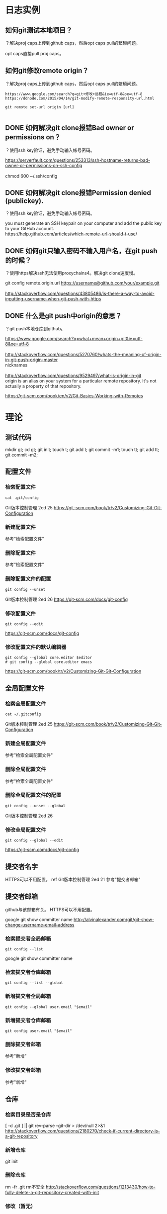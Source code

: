 * 日志实例
** 如何git测试本地项目？
？解决proj caps上传到github caps，然后opt caps pull的繁琐问题。

opt caps直接pull proj caps。
** 如何git修改remote origin？
？解决proj caps上传到github caps，然后opt caps pull的繁琐问题。

#+BEGIN_SRC  
https://www.google.com/search?q=git+修改+远程&ie=utf-8&oe=utf-8
https://ddnode.com/2015/04/14/git-modify-remote-responsity-url.html

git remote set-url origin [url]

#+END_SRC
** DONE 如何解决git clone报错Bad owner or permissions on？
   CLOSED: [2017-08-01 Tue 09:46]
？使用ssh key验证，避免手动输入帐号密码。

#+BEGIN_VERSE
https://serverfault.com/questions/253313/ssh-hostname-returns-bad-owner-or-permissions-on-ssh-config

chmod 600 ~/.ssh/config
#+END_VERSE

** DONE 如何解决git clone报错Permission denied (publickey).
   CLOSED: [2017-08-01 Tue 09:46]
？使用ssh key验证，避免手动输入帐号密码。

#+BEGIN_VERSE
you must generate an SSH keypair on your computer and add the public key to your GitHub account.
https://help.github.com/articles/which-remote-url-should-i-use/
#+END_VERSE

** DONE 如何git只输入密码不输入用户名，在git push的时候？
   CLOSED: [2017-08-01 Tue 09:49]
？使用https解决ssh无法使用proxychains4。解决git clone速度慢。

#+BEGIN_VERSE
git config remote.origin.url https://username@github.com/your/example.git

http://stackoverflow.com/questions/43805486/is-there-a-way-to-avoid-inputting-username-when-git-push-with-https
#+END_VERSE
** DONE 什么是git push中origin的意思？
   CLOSED: [2017-08-01 Tue 09:58]
？git push本地仓库到github。

#+BEGIN_VERSE
https://www.google.com/search?q=what+mean+origin+git&ie=utf-8&oe=utf-8

http://stackoverflow.com/questions/5270760/whats-the-meaning-of-origin-in-git-push-origin-master
nicknames

http://stackoverflow.com/questions/9529497/what-is-origin-in-git
origin is an alias on your system for a particular remote repository. It's not actually a property of that repository.

#+END_VERSE
https://git-scm.com/book/en/v2/Git-Basics-Working-with-Remotes
* 理论
** 测试代码
mkdir gt; cd gt; git init; touch t; git add t; git commit -m1;
touch tt; git add tt; git commit -m2;

** 配置文件
*** 检索配置文件
#+BEGIN_SRC  
cat .git/config
#+END_SRC
Git版本控制管理 2ed 25
https://git-scm.com/book/tr/v2/Customizing-Git-Git-Configuration
*** 新建配置文件
参考"检索配置文件"
*** 删除配置文件
参考"检索配置文件"
*** 删除配置文件的配置
#+BEGIN_SRC  
git config --unset
#+END_SRC
Git版本控制管理 2ed 26
https://git-scm.com/docs/git-config
*** 修改配置文件
#+BEGIN_SRC  
git config --edit
#+END_SRC
https://git-scm.com/docs/git-config
*** 修改配置文件的默认编辑器
#+BEGIN_SRC  
git config --global core.editor $editor
# git config --global core.editor emacs
#+END_SRC
https://git-scm.com/book/tr/v2/Customizing-Git-Git-Configuration
** 全局配置文件
*** 检索全局配置文件
#+BEGIN_SRC  
cat ~/.gitconfig
#+END_SRC
Git版本控制管理 2ed 25
https://git-scm.com/book/tr/v2/Customizing-Git-Git-Configuration
*** 新建全局配置文件
参考"检索全局配置文件"
*** 删除全局配置文件
参考"检索全局配置文件"
*** 删除全局配置文件的配置
#+BEGIN_SRC  
git config --unset --global
#+END_SRC
Git版本控制管理 2ed 26
*** 修改全局配置文件
#+BEGIN_SRC  
git config --global --edit
#+END_SRC
https://git-scm.com/docs/git-config
** 提交者名字
HTTPS可以不用配置。
ref Git版本控制管理 2ed 21
参考"提交者邮箱"
** 提交者邮箱
github与该邮箱有关。
HTTPS可以不用配置。

google git show committer name
http://alvinalexander.com/git/git-show-change-username-email-address

*** 检索提交者全局邮箱
#+BEGIN_SRC  
git config --list
#+END_SRC
   
google git show committer name
*** 检索提交者仓库邮箱
#+BEGIN_SRC  
git config --list --global
#+END_SRC
*** 新增提交者全局邮箱
#+BEGIN_SRC  
git config --global user.email "$email"
#+END_SRC

*** 新增提交者仓库邮箱
#+BEGIN_SRC  
git config user.email "$email"
#+END_SRC
*** 删除提交者邮箱
参考"新增"
*** 修改提交者邮箱
参考"新增"
** 仓库
*** 检索目录是否是仓库
   	[ -d .git ] || git rev-parse --git-dir > /dev/null 2>&1
   	http://stackoverflow.com/questions/2180270/check-if-current-directory-is-a-git-repository
*** 新增仓库
git init
*** 删除仓库
rm -fr .git
rm不安全
http://stackoverflow.com/questions/1213430/how-to-fully-delete-a-git-repository-created-with-init
*** 修改（暂无）
** 暂存文件（stash）
暂存的文件有3种状态：add、rm、mv
*** 检索所有暂存的文件
git status

*** 新增暂存的文件
git add filename

*** 新增暂存的文件，强行新增，即使文件没有变化
git rm --cached <file>
git add <file>

ref google git add unchanged file http://stackoverflow.com/questions/22666606/how-to-force-git-to-commit-a-file-if-it-is-recognized-as-unchanged
*** 新增暂存的文件，已删除的文件到暂存区
git rm filename

直接rm文件后，不使用git rm无法提交该删除
ref google git add file deleted
*** 删除暂存的文件
git reset HEAD filename
ref git add hint

git rm -cathed filename 即使没有在暂存区，也会有取消跟踪该文件的操作到暂存区
google staged file remove git
*** 删除暂存的文件和工作目录的文件
git rm -f filename
*** 修改暂存的文件的名字（同时修改工作目录的文件）
git mv filename newfile
** 未追踪文件
*** 检索未追踪文件
#+BEGIN_SRC  
git status
#+END_SRC
*** 新建未追踪文件
*** 删除未追踪文件
*** 修改未追踪文件
** 追踪文件
*** 检索所有追踪的文件
#+BEGIN_SRC  
git ls-tree --full-tree -r --name-only HEAD
#+END_SRC

google git show all tracked file
*** 新增追踪文件
#+BEGIN_SRC  
git add $file
git commit -m"msg"
#+END_SRC
*** 删除追踪文件
#+BEGIN_SRC  
git rm -cathed $file
#+END_SRC
*** 修改追踪的文件（暂无）
** 忽略文件
ref Git版本控制管理 2ed 55
*** 检索忽略文件
#+BEGIN_SRC  
cat .gitignore
#+END_SRC
*** 检索全局忽略文件
#+BEGIN_SRC  
cat ~/.gitignore
#+END_SRC
*** 新建忽略文件
#+BEGIN_SRC  
touch .gitignore
#+END_SRC

https://git-scm.com/book/en/v2/Git-Basics-Recording-Changes-to-the-Repository
*** 新建全局忽略文件
#+BEGIN_SRC  
ignore="$HOME/.gitignore"
git config --global core.excludesfile "$ignore"
touch "$ignore"
#+END_SRC
   
google git global ignore file
http://stackoverflow.com/questions/7335420/global-git-ignore
google git config --global core.excludesfile
https://git-scm.com/book/tr/v2/Customizing-Git-Git-Configuration
*** 删除全局忽略文件的配置
#+BEGIN_SRC  
git config --global --unset core.excludesfile
#+END_SRC
http://stackoverflow.com/questions/11868447/how-can-i-remove-an-entry-in-global-configuration-with-git-config
*** 修改全局忽略文件的配置
#+BEGIN_SRC  
git config --global --edit
#+END_SRC
http://stackoverflow.com/questions/11868447/how-can-i-remove-an-entry-in-global-configuration-with-git-config
** git对象
*** 检索所有的git对象
git rev-list --objects --all

ref google git show all tree object
*** 检索指定sha1对象的类型
git cat-file -t sha1part

ref https://git-scm.com/book/zh/v2/Git-内部原理-Git-对象 ref google git 树 对象
 
** 块对象 blob
*** TODO 检索所有的块文件
git ls-files -s
** 树对象
*** TODO 检索所有的树
*** 检索指定sha1树的内容
git cat-file -p sha1part

Pretty-print the contents of <object> based on its type.
*** 新增树
git write-tree

** 提交对象
*** 检索所有提交（id、作者、时间、msg）
#+BEGIN_SRC  
git log
#+END_SRC
ref Git版本控制管理 2ed 22
*** 检索指定sha1提交的详细日志
git show sha1part
*** 检索指定文件的提交
git log --follow filename
ref http://stackoverflow.com/questions/3701404/list-all-commits-for-a-specific-file
*** 新增提交
   	git commit -m"msg"
*** 删除指定范围提交
不要使用reset来删除，类似rm，太危险

git reset --hard HEAD~1

mkdir gt; cd gt; git init; touch t; git add t; git commit -m1;
touch tt; git add tt; git commit -m2;
git reset --hard HEAD~1

ref google git delete commit
*** 修改最后提交的message？
git commit --amend

git commit --amend -m "New commit message"

ref git update commit
*** TODO 修改指定提交的message
*** TODO 如何恢复reset --hard的commit？
git reflog show
git reset HEAD@{1}

mkdir gt; cd gt; git init; touch t; git add t; git commit -m1;
touch tt; git add tt; git commit -m2;
git reset --hard HEAD~1
git reset HEAD@{1} #tt文件丢失
git stash


ref google recover git reset
ref google Unstaged changes after reset
** 标签
标签是基于commit的。
*** 检索所有的标签
git tag
*** 检索所有的标签，git show-ref
git show-ref --tags
*** 检索指定commit的标签
git show-ref --tags | grep ^xxx

ref git show tags specific commit

*** 新增标签
mkdir gt; cd gt; git init; touch t; git add t; git commit -m1;
touch tt; git add tt; git commit -m2;

git tag "ver" commitsha1

ref 41
*** 删除标签
git tag -d tagname

ref google git delete tag
*** 修改标签
git tag new old
git tag -d old

ref google git rename tag

** 分支
基于commit的分支。
*** 检索当前的分支
#+BEGIN_SRC  
git branch
#+END_SRC
星号就是

ref google git show current branch name
*** 检索所有的分支
#+BEGIN_SRC  
git branch
#+END_SRC

ref 88
*** 检索所有的远程分支
#+BEGIN_SRC  
git ls-remote
#+END_SRC

google git show all remote branch
*** 新建分支
mkdir gt; cd gt; git init; touch t; git add t; git commit -m1;
git branch b

必须有一次提交才能建立分支。且此时b和master分支同时指向一个commit
*** 新建分支并切换分支
mkdir gt; cd gt; git init; touch t; git add t; git commit -m1;
git checkout -b b

ref git create branch and switch
*** 删除本地的分支
mkdir gt; cd gt; git init; touch t; git add t; git commit -m1;
git branch b
git branch -d b

ref google git remove branch
*** 修改指定分支为当前分支
mkdir gt; cd gt; git init; touch t; git add t; git commit -m1;
git checkout -b b

** 远程仓库
*** 检索远程仓库url别名，.git/config
#+BEGIN_SRC  
cat .git/config
#+END_SRC
ref Git版本控制管理 2ed 193
*** 检索远程仓库url别名，git remote
#+BEGIN_SRC  
git remote -v
#+END_SRC
https://git-scm.com/book/en/v2/Git-Basics-Working-with-Remotes
*** 新建远程仓库url别名到本地仓库
#+BEGIN_SRC  
git remote add $alias $url
#+END_SRC
https://git-scm.com/book/en/v2/Git-Basics-Working-with-Remotes
*** 删除远程仓库url别名
#+BEGIN_SRC  
git remote remove $alias
#+END_SRC
https://git-scm.com/book/en/v2/Git-Basics-Working-with-Remotes
*** 修改远程仓库url别名
#+BEGIN_SRC  
git remote rename $old $new
#+END_SRC
https://git-scm.com/book/en/v2/Git-Basics-Working-with-Remotes
** 远程文件
*** 检索远程文件
http://stackoverflow.com/questions/1178389/browse-and-display-files-in-a-git-repo-without-cloning
*** 新增远程文件
参考"修改远程文件"
*** 删除远程文件
参考"修改远程文件"
*** 修改远程文件
#+BEGIN_SRC  
git push -u origin master
#+END_SRC
ref github init
** TODO 裸仓库
** TODO 开发仓库
** TODO 补丁
** TODO 钩子
